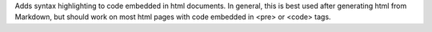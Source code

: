 Adds syntax highlighting to code embedded in html documents. In general, this is best used after generating html from Markdown, but should work on most html pages with code embedded in <pre> or <code> tags.